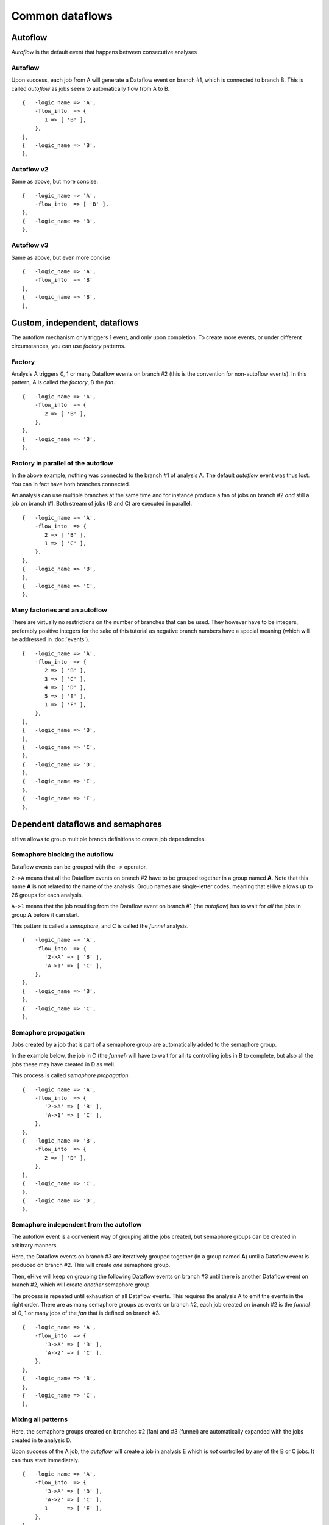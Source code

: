 Common dataflows
================


Autoflow
--------

*Autoflow* is the default event that happens between consecutive analyses

Autoflow
~~~~~~~~

Upon success, each job from A will generate a Dataflow event on branch #1, which is connected to branch B. This is called
*autoflow* as jobs seem to automatically flow from A to B.

::

    {   -logic_name => 'A',
        -flow_into  => {
           1 => [ 'B' ],
        },
    },
    {   -logic_name => 'B',
    },

.. figure:: dataflows/101.png

Autoflow v2
~~~~~~~~~~~

Same as above, but more concise.

::

    {   -logic_name => 'A',
        -flow_into  => [ 'B' ],
    },
    {   -logic_name => 'B',
    },

.. figure:: dataflows/102.png

Autoflow v3
~~~~~~~~~~~

Same as above, but even more concise

::

    {   -logic_name => 'A',
        -flow_into  => 'B'
    },
    {   -logic_name => 'B',
    },

.. figure:: dataflows/103.png

Custom, independent, dataflows
------------------------------

The autoflow mechanism only triggers 1 event, and only upon completion. To create more events, or under different circumstances,
you can use *factory* patterns.

Factory
~~~~~~~

Analysis A triggers 0, 1 or many Dataflow events on branch #2 (this is the convention for non-autoflow events).
In this pattern, A is called the *factory*, B the *fan*.

::

    {   -logic_name => 'A',
        -flow_into  => {
           2 => [ 'B' ],
        },
    },
    {   -logic_name => 'B',
    },

.. figure:: dataflows/201.png

Factory in parallel of the autoflow
~~~~~~~~~~~~~~~~~~~~~~~~~~~~~~~~~~~

In the above example, nothing was connected to the branch #1 of analysis A. The default *autoflow* event
was thus lost. You can in fact have both branches connected.

An analysis can use multiple branches at the same time and for instance produce a fan of jobs on branch #2
*and* still a job on branch #1. Both stream of jobs (B and C) are executed in parallel.

::

    {   -logic_name => 'A',
        -flow_into  => {
           2 => [ 'B' ],
           1 => [ 'C' ],
        },
    },
    {   -logic_name => 'B',
    },
    {   -logic_name => 'C',
    },

.. figure:: dataflows/202.png

Many factories and an autoflow
~~~~~~~~~~~~~~~~~~~~~~~~~~~~~~

There are virtually no restrictions on the number of branches that can be used.
They however have to be integers, preferably positive integers for the sake of
this tutorial as negative branch numbers have a special meaning (which will be
addressed in :doc:`events`).

::

    {   -logic_name => 'A',
        -flow_into  => {
           2 => [ 'B' ],
           3 => [ 'C' ],
           4 => [ 'D' ],
           5 => [ 'E' ],
           1 => [ 'F' ],
        },
    },
    {   -logic_name => 'B',
    },
    {   -logic_name => 'C',
    },
    {   -logic_name => 'D',
    },
    {   -logic_name => 'E',
    },
    {   -logic_name => 'F',
    },

.. figure:: dataflows/203.png

Dependent dataflows and semaphores
----------------------------------

eHive allows to group multiple branch definitions to create job dependencies.

Semaphore blocking the autoflow
~~~~~~~~~~~~~~~~~~~~~~~~~~~~~~~

Dataflow events can be grouped with the ``->`` operator.

``2->A`` means that all the Dataflow events on branch #2 have to be grouped together
in a group named **A**. Note that this name **A** is not related to the name of the
analysis. Group names are single-letter codes, meaning that eHive allows up to 26 groups
for each analysis.

``A->1`` means that the job resulting from the Dataflow event on branch #1 (the *autoflow*)
has to wait for *all* the jobs in group **A** before it can start.

This pattern is called a *semaphore*, and C is called the *funnel* analysis.

::

    {   -logic_name => 'A',
        -flow_into  => {
           '2->A' => [ 'B' ],
           'A->1' => [ 'C' ],
        },
    },
    {   -logic_name => 'B',
    },
    {   -logic_name => 'C',
    },

.. figure:: dataflows/301.png

Semaphore propagation
~~~~~~~~~~~~~~~~~~~~~

Jobs created by a job that is part of a semaphore group are
automatically added to the semaphore group.

In the example below, the job in C (the *funnel*) will have to
wait for all its controlling jobs in B to complete, but also all
the jobs these may have created in D as well.

This process is called *semaphore propagation*.


::

    {   -logic_name => 'A',
        -flow_into  => {
           '2->A' => [ 'B' ],
           'A->1' => [ 'C' ],
        },
    },
    {   -logic_name => 'B',
        -flow_into  => {
           2 => [ 'D' ],
        },
    },
    {   -logic_name => 'C',
    },
    {   -logic_name => 'D',
    },

.. figure:: dataflows/302.png

Semaphore independent from the autoflow
~~~~~~~~~~~~~~~~~~~~~~~~~~~~~~~~~~~~~~~

The autoflow event is a convenient way of grouping all the jobs created, but semaphore
groups can be created in arbitrary manners.

Here, the Dataflow events on branch #3 are iteratively grouped together (in a group named **A**)
until a Dataflow event is produced on branch #2. This will create *one* semaphore group.

Then, eHive will keep on grouping the following Dataflow events on branch #3 until there is
another Dataflow event on branch #2, which will create *another* semaphore group.

The process is repeated until exhaustion of all Dataflow events. This requires the analysis A to
emit the events in the right order. There are as many semaphore groups as events on branch #2,
each job created on branch #2 is the *funnel* of 0, 1 or many jobs of the *fan* that is defined
on branch #3.

::

    {   -logic_name => 'A',
        -flow_into  => {
           '3->A' => [ 'B' ],
           'A->2' => [ 'C' ],
        },
    },
    {   -logic_name => 'B',
    },
    {   -logic_name => 'C',
    },

.. figure:: dataflows/303.png

Mixing all patterns
~~~~~~~~~~~~~~~~~~~

Here, the semaphore groups created on branches #2 (fan) and #3 (funnel) are automatically expanded
with the jobs created in te analysis D.

Upon success of the A job, the *autoflow* will create a job in analysis E which is *not* controlled
by any of the B or C jobs. It can thus start immediately.

::

    {   -logic_name => 'A',
        -flow_into  => {
           '3->A' => [ 'B' ],
           'A->2' => [ 'C' ],
           1      => [ 'E' ],
        },
    },
    {   -logic_name => 'B',
        -flow_into  => {
           2 => [ 'D' ],
        },
    },
    {   -logic_name => 'C',
    },
    {   -logic_name => 'D',
    },
    {   -logic_name => 'E',
    },

.. figure:: dataflows/304.png

